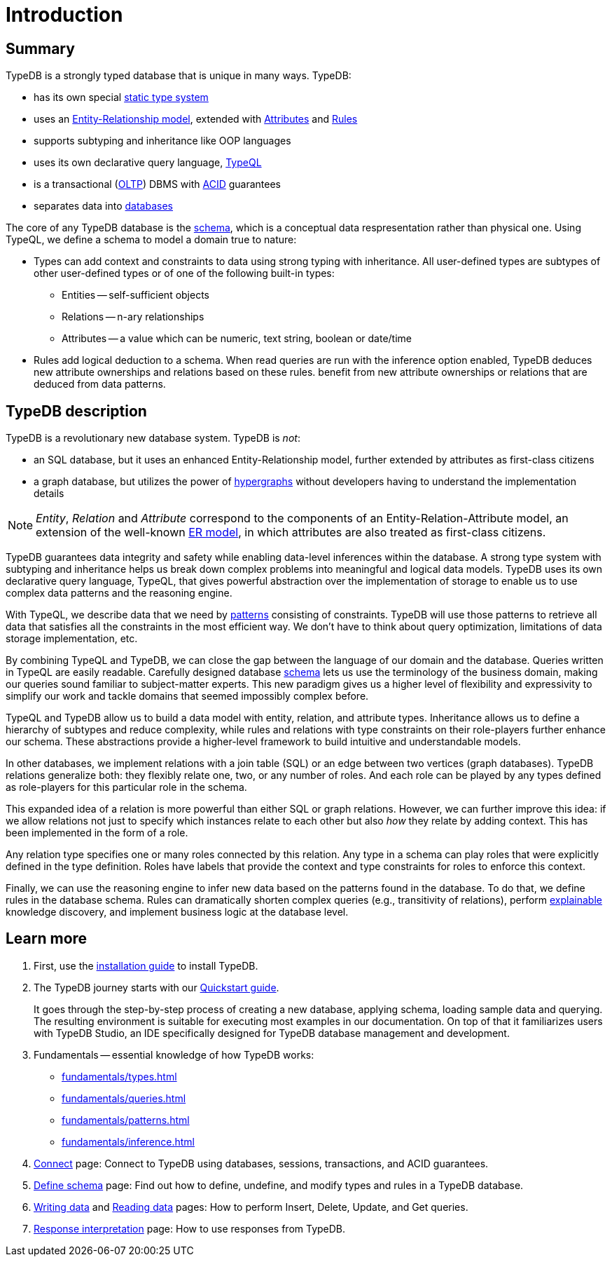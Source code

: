 = Introduction
:keywords: typedb, database, documentation, introduction, overview
:longTailKeywords: typedb introduction, typedb overview, learn typedb, learn typeql, typedb schema, typedb data model
:pageTitle: TypeDB introduction
:summary: A birds-eye view of TypeDB.

== Summary

TypeDB is a strongly typed database that is unique in many ways. TypeDB:

* has its own special xref:fundamentals/types.adoc[static type system]
* uses an xref:fundamentals/types.adoc#_root[Entity-Relationship model], extended with
xref:fundamentals/types.adoc#_attribute_types[Attributes] and xref:fundamentals/inference.adoc#_rules[Rules]
// - #todo add link to the types article
* supports subtyping and inheritance like OOP languages
* uses its own declarative query language, xref:typeql:ROOT:overview.adoc[TypeQL,window=_blank]
* is a transactional (https://en.wikipedia.org/wiki/Online_transaction_processing[OLTP,window=_blank]) DBMS with
xref:development/connect.adoc#_acid_guarantees[ACID] guarantees
* separates data into xref:development/connect.adoc#_databases[databases]

////
Comparison of TypeDB with most common types of databases:

* xref:../../12-comparisons/00-sql-and-typeql.adoc[SQL]
* xref:../../12-comparisons/01-semantic-web-and-typedb.adoc[Semantic web]
* xref:../../12-comparisons/02-graph-databases-and-typedb.adoc[Graph]
////

//== Thinking in TypeQL and TypeDB

// #todo Change the link to TypeQL -

The core of any TypeDB database is the xref:development/schema.adoc#_schema[schema], which is a conceptual data respresentation rather than physical one.
Using TypeQL, we define a schema to model a domain true to nature:

* Types can add context and constraints to data using strong typing with inheritance. All user-defined
  types are subtypes of other user-defined types or of one of the following built-in types:
** Entities -- self-sufficient objects
** Relations -- n-ary relationships
** Attributes -- a value which can be numeric, text string, boolean or date/time
* Rules add logical deduction to a schema. When read queries are run with the inference option enabled, TypeDB deduces new attribute ownerships and relations based on these rules.
  benefit from new attribute ownerships or relations that are deduced from data patterns.

// ** Context helps us to correctly model, classify and query our data the most logical way.
// ** Constraints are used for query validation and limiting the scope of queries.

== TypeDB description

TypeDB is a revolutionary new database system. TypeDB is _not_:

* an SQL database, but it uses an enhanced Entity-Relationship model, further extended by attributes as first-class
  citizens
* a graph database, but utilizes the power of https://en.wikipedia.org/wiki/Hypergraph[hypergraphs,window=_blank]
  without developers having to understand the implementation details

[NOTE]
====
_Entity_, _Relation_ and _Attribute_ correspond to the components of an Entity-Relation-Attribute model, an
extension of the well-known https://en.wikipedia.org/wiki/Entity%E2%80%93relationship_model[ER model,window=_blank],
in which attributes are also treated as first-class citizens.
====

// # What's the intended arc of the next nine paragraphs?
TypeDB guarantees data integrity and safety while enabling data-level inferences within the database.
A strong type system with subtyping and inheritance helps us break down complex problems into
meaningful and logical data models. TypeDB uses its own declarative query language, TypeQL, that gives powerful
abstraction over the implementation of storage to enable us to use complex data patterns and the reasoning engine.

With TypeQL, we describe data that we need by xref:typedb::fundamentals/patterns.adoc#_patterns_overview[patterns]
consisting of constraints. TypeDB will use those patterns to retrieve all data that satisfies all the constraints
in the most efficient way. We don't have to think about query optimization, limitations of data storage
implementation, etc.

By combining TypeQL and TypeDB, we can close the gap between the language of our domain and the database. Queries
written in TypeQL are easily readable. Carefully designed database xref:development/schema.adoc#_schema[schema] lets us
use the terminology of the business domain, making our queries sound familiar to subject-matter experts. This new
paradigm gives us a higher level of flexibility and expressivity to simplify our work and tackle domains that
seemed impossibly complex before.

TypeQL and TypeDB allow us to build a data model with entity, relation, and attribute types. Inheritance allows us to
define a hierarchy of subtypes and reduce complexity, while rules and relations with type constraints on their
role-players further enhance our schema. These abstractions provide a higher-level framework to build intuitive
and understandable models.

// We can use the power of https://en.wikipedia.org/wiki/Hypergraph[hypergraphs] without the need to understand graphs!

In other databases, we implement relations with a join table (SQL) or an edge between two vertices
(graph databases). TypeDB relations generalize both: they flexibly relate one, two, or any number of roles. And each
role can be played by any types defined as role-players for this particular role in the schema.

////
In other databases, relations may be implemented with a join table
(xref:../../12-comparisons/00-sql-and-typeql.adoc[SQL]), or an edge between two vertices
(xref:../../12-comparisons/02-graph-databases-and-typedb.adoc[graph] databases). TypeDB relations generalize both: they
flexibly relate one, two, or any number of data instances at the same time.
////

This expanded idea of a relation is more powerful than either SQL or graph relations. However, we can further
improve this idea: if we allow relations not just to specify which instances relate to each other but also _how_
they relate by adding context. This has been implemented in the form of a role.

Any relation type specifies one or many roles connected by this relation. Any type in a schema can play roles
that were explicitly defined in the type definition. Roles have labels that provide the context and type
constraints for roles to enforce this context.

Finally, we can use the reasoning engine to infer new data based on the patterns found in the database. To do
that, we define rules in the database schema. Rules can dramatically shorten complex queries (e.g., transitivity of
relations), perform xref:development/infer.adoc#_explain_query[explainable] knowledge discovery, and implement business
logic at the database level.

== Learn more

1. First, use the xref:installation.adoc[installation guide] to install TypeDB.

2. The TypeDB journey starts with our xref:quickstart.adoc[Quickstart guide].
+
It goes through the step-by-step process of creating a new database, applying schema, loading sample data
   and querying. The resulting environment is suitable for executing most examples in our documentation.
   On top of that it familiarizes users with TypeDB Studio, an IDE specifically designed for TypeDB
   database management and development.

3. Fundamentals -- essential knowledge of how TypeDB works:

    * xref:fundamentals/types.adoc[]
    * xref:fundamentals/queries.adoc[]
    * xref:fundamentals/patterns.adoc[]
    * xref:fundamentals/inference.adoc[]

4. xref:development/connect.adoc[Connect] page: Connect to TypeDB using databases, sessions, transactions, and ACID
   guarantees.

5. xref:development/schema.adoc#_schema[Define schema] page: Find out how to define, undefine, and modify types and rules
   in a TypeDB database.

6. xref:typedb::development/write.adoc[Writing data] and xref:typedb::development/read.adoc[Reading data] pages: How to perform Insert,
   Delete, Update, and Get queries.

7. xref:development/response.adoc[Response interpretation] page: How to use responses from TypeDB.
